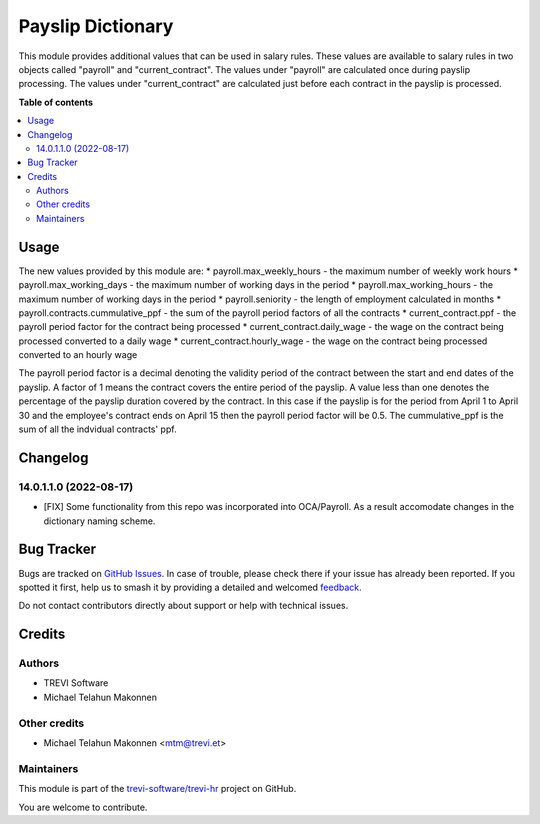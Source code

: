 ==================
Payslip Dictionary
==================

.. 
   !!!!!!!!!!!!!!!!!!!!!!!!!!!!!!!!!!!!!!!!!!!!!!!!!!!!
   !! This file is generated by oca-gen-addon-readme !!
   !! changes will be overwritten.                   !!
   !!!!!!!!!!!!!!!!!!!!!!!!!!!!!!!!!!!!!!!!!!!!!!!!!!!!
   !! source digest: sha256:20ded69761833b21ecbe206ce938e3849b2466ec14c15d624f683988c7adafcf
   !!!!!!!!!!!!!!!!!!!!!!!!!!!!!!!!!!!!!!!!!!!!!!!!!!!!

.. |badge1| image:: https://img.shields.io/badge/maturity-Beta-yellow.png
    :target: https://odoo-community.org/page/development-status
    :alt: Beta
.. |badge2| image:: https://img.shields.io/badge/licence-AGPL--3-blue.png
    :target: http://www.gnu.org/licenses/agpl-3.0-standalone.html
    :alt: License: AGPL-3
.. |badge3| image:: https://img.shields.io/badge/github-trevi--software%2Ftrevi--hr-lightgray.png?logo=github
    :target: https://github.com/trevi-software/trevi-hr/tree/14.0/payroll_payslip_dictionary
    :alt: trevi-software/trevi-hr

|badge1| |badge2| |badge3|

This module provides additional values that can be used in salary rules. These values are
available to salary rules in two objects called "payroll" and "current_contract". The values under
"payroll" are calculated once during payslip processing. The values under "current_contract" are
calculated just before each contract in the payslip is processed.

**Table of contents**

.. contents::
   :local:

Usage
=====

The new values provided by this module are:
* payroll.max_weekly_hours - the maximum number of weekly work hours
* payroll.max_working_days - the maximum number of working days in the period
* payroll.max_working_hours - the maximum number of working days in the period
* payroll.seniority - the length of employment calculated in months
* payroll.contracts.cummulative_ppf - the sum of the payroll period factors of all the contracts
* current_contract.ppf - the payroll period factor for the contract being processed
* current_contract.daily_wage - the wage on the contract being processed converted to a daily wage
* current_contract.hourly_wage - the wage on the contract being processed converted to an hourly wage

The payroll period factor is a decimal denoting the validity period of the contract between the
start and end dates of the payslip. A factor of 1 means the contract covers the entire
period of the payslip. A value less than one denotes the percentage of the payslip duration
covered by the contract. In this case if the payslip is for the period from April 1 to April 30
and the employee's contract ends on April 15 then the payroll period factor will be 0.5. The
cummulative_ppf is the sum of all the indvidual contracts' ppf.

Changelog
=========

14.0.1.1.0 (2022-08-17)
~~~~~~~~~~~~~~~~~~~~~~~

* [FIX] Some functionality from this repo was incorporated into OCA/Payroll. As a result
  accomodate changes in the dictionary naming scheme.

Bug Tracker
===========

Bugs are tracked on `GitHub Issues <https://github.com/trevi-software/trevi-hr/issues>`_.
In case of trouble, please check there if your issue has already been reported.
If you spotted it first, help us to smash it by providing a detailed and welcomed
`feedback <https://github.com/trevi-software/trevi-hr/issues/new?body=module:%20payroll_payslip_dictionary%0Aversion:%2014.0%0A%0A**Steps%20to%20reproduce**%0A-%20...%0A%0A**Current%20behavior**%0A%0A**Expected%20behavior**>`_.

Do not contact contributors directly about support or help with technical issues.

Credits
=======

Authors
~~~~~~~

* TREVI Software
* Michael Telahun Makonnen

Other credits
~~~~~~~~~~~~~

* Michael Telahun Makonnen <mtm@trevi.et>

Maintainers
~~~~~~~~~~~

This module is part of the `trevi-software/trevi-hr <https://github.com/trevi-software/trevi-hr/tree/14.0/payroll_payslip_dictionary>`_ project on GitHub.

You are welcome to contribute.
